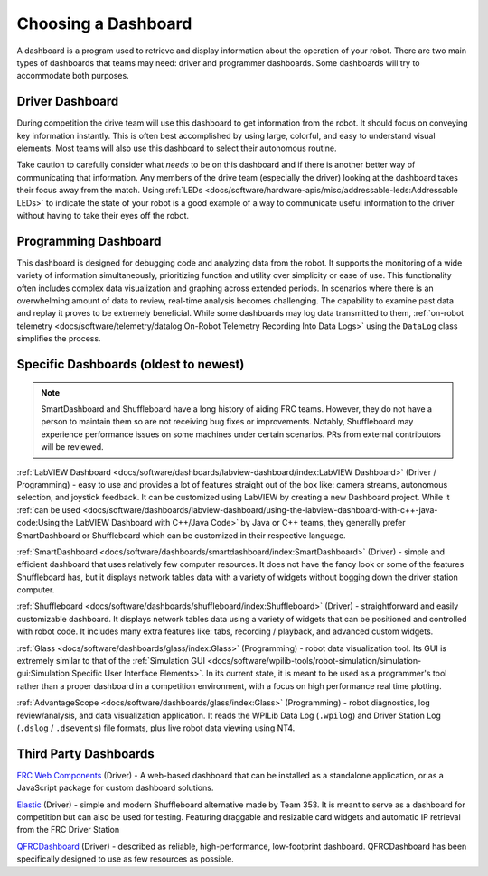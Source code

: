 Choosing a Dashboard
====================

A dashboard is a program used to retrieve and display information about the operation of your robot.  There are two main types of dashboards that teams may need: driver and programmer dashboards.  Some dashboards will try to accommodate both purposes.

Driver Dashboard
----------------

During competition the drive team will use this dashboard to get information from the robot.  It should focus on conveying key information instantly.  This is often best accomplished by using large, colorful, and easy to understand visual elements.  Most teams will also use this dashboard to select their autonomous routine.

Take caution to carefully consider what *needs* to be on this dashboard and if there is another better way of communicating that information.  Any members of the drive team (especially the driver) looking at the dashboard takes their focus away from the match.  Using :ref:`LEDs <docs/software/hardware-apis/misc/addressable-leds:Addressable LEDs>` to indicate the state of your robot is a good example of a way to communicate useful information to the driver without having to take their eyes off the robot.

Programming Dashboard
---------------------

This dashboard is designed for debugging code and analyzing data from the robot. It supports the monitoring of a wide variety of information simultaneously, prioritizing function and utility over simplicity or ease of use. This functionality often includes complex data visualization and graphing across extended periods. In scenarios where there is an overwhelming amount of data to review, real-time analysis becomes challenging. The capability to examine past data and replay it proves to be extremely beneficial. While some dashboards may log data transmitted to them, :ref:`on-robot telemetry <docs/software/telemetry/datalog:On-Robot Telemetry Recording Into Data Logs>` using the ``DataLog`` class simplifies the process.

Specific Dashboards (oldest to newest)
--------------------------------------

.. note:: SmartDashboard and Shuffleboard have a long history of aiding FRC teams. However, they do not have a person to maintain them so are not receiving bug fixes or improvements. Notably, Shuffleboard may experience performance issues on some machines under certain scenarios.  PRs from external contributors will be reviewed.

:ref:`LabVIEW Dashboard <docs/software/dashboards/labview-dashboard/index:LabVIEW Dashboard>` (Driver / Programming) - easy to use and provides a lot of features straight out of the box like: camera streams, autonomous selection, and joystick feedback.  It can be customized using LabVIEW by creating a new Dashboard project.  While it :ref:`can be used <docs/software/dashboards/labview-dashboard/using-the-labview-dashboard-with-c++-java-code:Using the LabVIEW Dashboard with C++/Java Code>` by Java or C++ teams, they generally prefer SmartDashboard or Shuffleboard which can be customized in their respective language.

:ref:`SmartDashboard <docs/software/dashboards/smartdashboard/index:SmartDashboard>` (Driver) - simple and efficient dashboard that uses relatively few computer resources.  It does not have the fancy look or some of the features Shuffleboard has, but it displays network tables data with a variety of widgets without bogging down the driver station computer.

:ref:`Shuffleboard <docs/software/dashboards/shuffleboard/index:Shuffleboard>` (Driver) - straightforward and easily customizable dashboard. It displays network tables data using a variety of widgets that can be positioned and controlled with robot code. It includes many extra features like: tabs, recording / playback, and advanced custom widgets.

:ref:`Glass <docs/software/dashboards/glass/index:Glass>` (Programming) - robot data visualization tool. Its GUI is extremely similar to that of the :ref:`Simulation GUI <docs/software/wpilib-tools/robot-simulation/simulation-gui:Simulation Specific User Interface Elements>`. In its current state, it is meant to be used as a programmer's tool rather than a proper dashboard in a competition environment, with a focus on high performance real time plotting.

:ref:`AdvantageScope <docs/software/dashboards/glass/index:Glass>` (Programming) - robot diagnostics, log review/analysis, and data visualization application.  It reads the WPILib Data Log (``.wpilog``) and Driver Station Log (``.dslog`` / ``.dsevents``) file formats, plus live robot data viewing using NT4.

Third Party Dashboards
----------------------

`FRC Web Components <https://github.com/frc-web-components/frc-web-components>`__ (Driver) - A web-based dashboard that can be installed as a standalone application, or as a JavaScript package for custom dashboard solutions.

`Elastic <https://github.com/Gold872/elastic-dashboard>`__ (Driver) - simple and modern Shuffleboard alternative made by Team 353. It is meant to serve as a dashboard for competition but can also be used for testing.  Featuring draggable and resizable card widgets and automatic IP retrieval from the FRC Driver Station

`QFRCDashboard <https://github.com/binex-dsk/QFRCDashboard>`__ (Driver) - described as reliable, high-performance, low-footprint dashboard.  QFRCDashboard has been specifically designed to use as few resources as possible.
